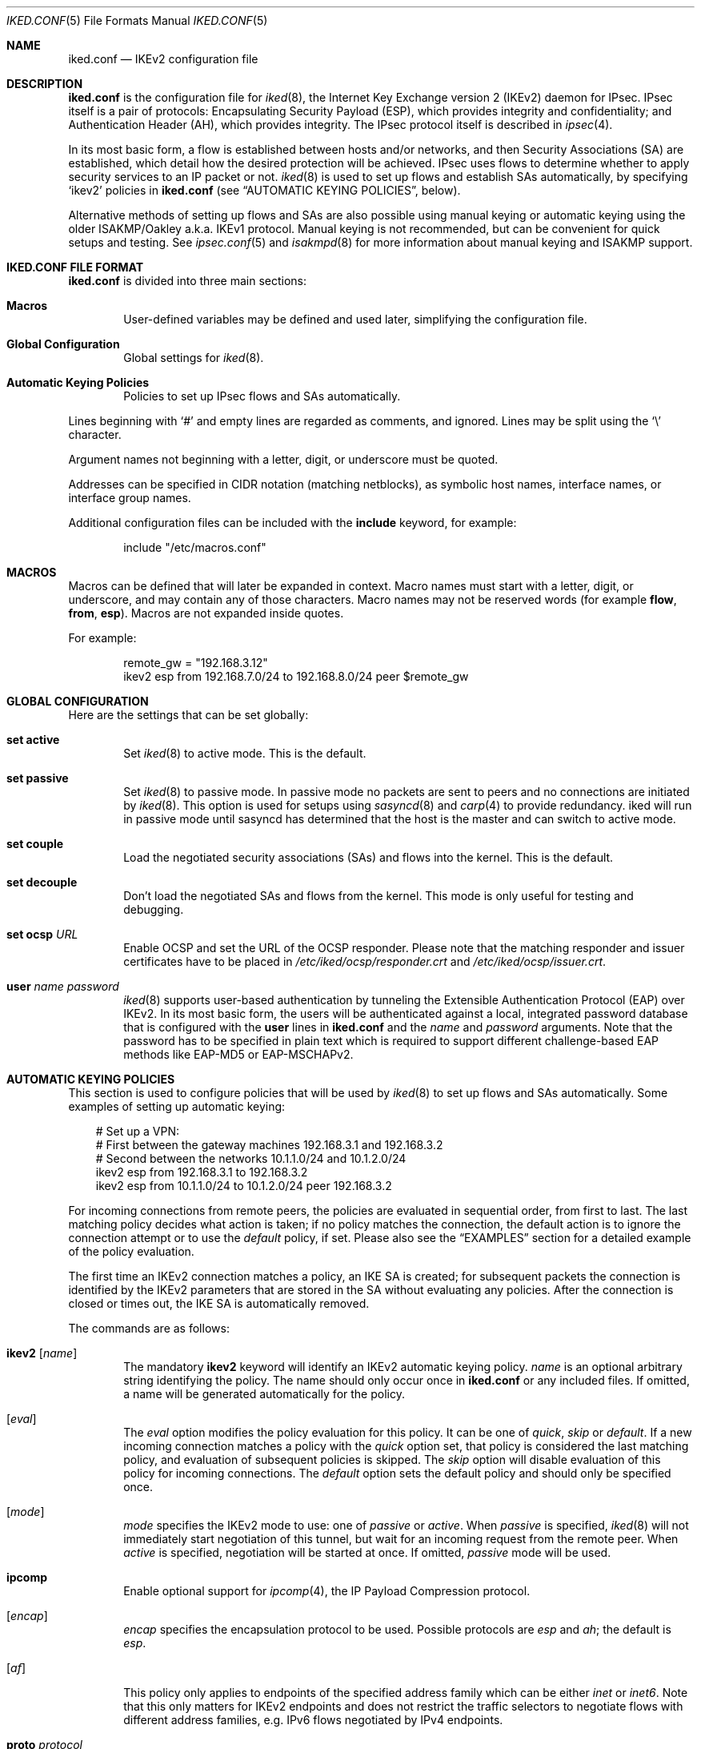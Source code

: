 .\" $OpenBSD: iked.conf.5,v 1.31 2014/05/06 10:24:22 markus Exp $
.\"
.\" Copyright (c) 2010 - 2014 Reyk Floeter <reyk@openbsd.org>
.\" Copyright (c) 2004 Mathieu Sauve-Frankel  All rights reserved.
.\"
.\" Permission to use, copy, modify, and distribute this software for any
.\" purpose with or without fee is hereby granted, provided that the above
.\" copyright notice and this permission notice appear in all copies.
.\"
.\" THE SOFTWARE IS PROVIDED "AS IS" AND THE AUTHOR DISCLAIMS ALL WARRANTIES
.\" WITH REGARD TO THIS SOFTWARE INCLUDING ALL IMPLIED WARRANTIES OF
.\" MERCHANTABILITY AND FITNESS. IN NO EVENT SHALL THE AUTHOR BE LIABLE FOR
.\" ANY SPECIAL, DIRECT, INDIRECT, OR CONSEQUENTIAL DAMAGES OR ANY DAMAGES
.\" WHATSOEVER RESULTING FROM LOSS OF USE, DATA OR PROFITS, WHETHER IN AN
.\" ACTION OF CONTRACT, NEGLIGENCE OR OTHER TORTIOUS ACTION, ARISING OUT OF
.\" OR IN CONNECTION WITH THE USE OR PERFORMANCE OF THIS SOFTWARE.
.\"
.Dd $Mdocdate: May 6 2014 $
.Dt IKED.CONF 5
.Os
.Sh NAME
.Nm iked.conf
.Nd IKEv2 configuration file
.Sh DESCRIPTION
.Nm
is the configuration file for
.Xr iked 8 ,
the Internet Key Exchange version 2 (IKEv2) daemon for IPsec.
IPsec itself is a pair of protocols:
Encapsulating Security Payload (ESP),
which provides integrity and confidentiality;
and Authentication Header (AH),
which provides integrity.
The IPsec protocol itself is described in
.Xr ipsec 4 .
.Pp
In its most basic form, a flow is established between hosts and/or
networks, and then Security Associations (SA) are established,
which detail how the desired protection will be achieved.
IPsec uses flows to determine whether to apply security services to an
IP packet or not.
.Xr iked 8
is used to set up flows and establish SAs automatically,
by specifying
.Sq ikev2
policies in
.Nm
(see
.Sx AUTOMATIC KEYING POLICIES ,
below).
.Pp
Alternative methods of setting up flows and SAs are also possible
using manual keying or automatic keying using the older ISAKMP/Oakley
a.k.a. IKEv1 protocol.
Manual keying is not recommended, but can be convenient for quick
setups and testing.
See
.Xr ipsec.conf 5
and
.Xr isakmpd 8
for more information about manual keying and ISAKMP support.
.Sh IKED.CONF FILE FORMAT
.Nm
is divided into three main sections:
.Bl -tag -width xxxx
.It Sy Macros
User-defined variables may be defined and used later, simplifying the
configuration file.
.It Sy Global Configuration
Global settings for
.Xr iked 8 .
.It Sy Automatic Keying Policies
Policies to set up IPsec flows and SAs automatically.
.El
.Pp
Lines beginning with
.Sq #
and empty lines are regarded as comments,
and ignored.
Lines may be split using the
.Sq \e
character.
.Pp
Argument names not beginning with a letter, digit, or underscore
must be quoted.
.Pp
Addresses can be specified in CIDR notation (matching netblocks),
as symbolic host names, interface names, or interface group names.
.Pp
Additional configuration files can be included with the
.Ic include
keyword, for example:
.Bd -literal -offset indent
include "/etc/macros.conf"
.Ed
.Sh MACROS
Macros can be defined that will later be expanded in context.
Macro names must start with a letter, digit, or underscore,
and may contain any of those characters.
Macro names may not be reserved words (for example
.Ic flow ,
.Ic from ,
.Ic esp ) .
Macros are not expanded inside quotes.
.Pp
For example:
.Bd -literal -offset indent
remote_gw = "192.168.3.12"
ikev2 esp from 192.168.7.0/24 to 192.168.8.0/24 peer $remote_gw
.Ed
.Sh GLOBAL CONFIGURATION
Here are the settings that can be set globally:
.Bl -tag -width xxxx
.It Ic set active
Set
.Xr iked 8
to active mode.
This is the default.
.It Ic set passive
Set
.Xr iked 8
to passive mode.
In passive mode no packets are sent to peers and no connections are
initiated by
.Xr iked 8 .
This option is used for setups using
.Xr sasyncd 8
and
.Xr carp 4
to provide redundancy.
iked will run in passive mode until sasyncd has determined that the host
is the master and can switch to active mode.
.It Ic set couple
Load the negotiated security associations (SAs) and flows into the kernel.
This is the default.
.It Ic set decouple
Don't load the negotiated SAs and flows from the kernel.
This mode is only useful for testing and debugging.
.It Ic set ocsp Ar URL
Enable OCSP and set the URL of the OCSP responder.
Please note that the matching responder and issuer certificates
have to be placed in
.Pa /etc/iked/ocsp/responder.crt
and
.Pa /etc/iked/ocsp/issuer.crt .
.It Ic user Ar name Ar password
.Xr iked 8
supports user-based authentication by tunneling the Extensible
Authentication Protocol (EAP) over IKEv2.
In its most basic form, the users will be authenticated against a
local, integrated password database that is configured with the
.Ic user
lines in
.Nm
and the
.Ar name
and
.Ar password
arguments.
Note that the password has to be specified in plain text which is
required to support different challenge-based EAP methods like
EAP-MD5 or EAP-MSCHAPv2.
.El
.Sh AUTOMATIC KEYING POLICIES
This section is used to configure policies that will be used by
.Xr iked 8
to set up flows and SAs automatically.
Some examples of setting up automatic keying:
.Bd -literal -offset 3n
# Set up a VPN:
# First between the gateway machines 192.168.3.1 and 192.168.3.2
# Second between the networks 10.1.1.0/24 and 10.1.2.0/24
ikev2 esp from 192.168.3.1 to 192.168.3.2
ikev2 esp from 10.1.1.0/24 to 10.1.2.0/24 peer 192.168.3.2
.Ed
.Pp
For incoming connections from remote peers, the policies are evaluated
in sequential order, from first to last.
The last matching policy decides what action is taken; if no policy matches
the connection, the default action is to ignore the connection attempt or
to use the
.Ar default
policy, if set.
Please also see the
.Sx EXAMPLES
section for a detailed example of the policy evaluation.
.Pp
The first time an IKEv2 connection matches a policy, an IKE SA is
created; for subsequent packets the connection is identified by the
IKEv2 parameters that are stored in the SA without evaluating any
policies.
After the connection is closed or times out, the IKE SA is
automatically removed.
.Pp
The commands are as follows:
.Bl -tag -width xxxx
.It Xo
.Ic ikev2
.Op Ar name
.Xc
The mandatory
.Ic ikev2
keyword will identify an IKEv2 automatic keying policy.
.Ar name
is an optional arbitrary string identifying the policy.
The name should only occur once in
.Nm
or any included files.
If omitted,
a name will be generated automatically for the policy.
.It Op Ar eval
The
.Ar eval
option modifies the policy evaluation for this policy.
It can be one of
.Ar quick ,
.Ar skip
or
.Ar default .
If a new incoming connection matches a policy with the
.Ar quick
option set, that policy is considered the last matching policy,
and evaluation of subsequent policies is skipped.
The
.Ar skip
option will disable evaluation of this policy for incoming connections.
The
.Ar default
option sets the default policy and should only be specified once.
.It Op Ar mode
.Ar mode
specifies the IKEv2 mode to use:
one of
.Ar passive
or
.Ar active .
When
.Ar passive
is specified,
.Xr iked 8
will not immediately start negotiation of this tunnel, but wait for an incoming
request from the remote peer.
When
.Ar active
is specified, negotiation will be started at once.
If omitted,
.Ar passive
mode will be used.
.It Ic ipcomp
Enable optional support for
.Xr ipcomp 4 ,
the IP Payload Compression protocol.
.It Op Ar encap
.Ar encap
specifies the encapsulation protocol to be used.
Possible protocols are
.Ar esp
and
.Ar ah ;
the default is
.Ar esp .
.\" .It Op Ar tmode
.\" .Ar tmode
.\" describes the encapsulation mode to be used.
.\" Possible modes are
.\" .Ar tunnel
.\" and
.\" .Ar transport ;
.\" the default is
.\" .Ar tunnel .
.It Op Ar af
This policy only applies to endpoints of the specified address family
which can be either
.Ar inet
or
.Ar inet6 .
Note that this only matters for IKEv2 endpoints and does not
restrict the traffic selectors to negotiate flows with different
address families, e.g. IPv6 flows negotiated by IPv4 endpoints.
.It Ic proto Ar protocol
The optional
.Ic proto
parameter restricts the flow to a specific IP protocol.
Common protocols are
.Xr icmp 4 ,
.Xr tcp 4 ,
and
.Xr udp 4 .
For a list of all the protocol name to number mappings used by
.Xr iked 8 ,
see the file
.Pa /etc/protocols .
.It Xo
.Ic from Ar src
.Op Ic port Ar sport
.Op Pq Ar srcnat
.Ic to Ar dst
.Op Ic port Ar dport
.Xc
Specify one or more traffic selectors for this policy which will be
used to negotiate the IPsec flows between the IKEv2 peers.
During the negotiation, the peers may decide to narrow a flow to a
subset of the configured traffic selector networks to match the
policies on each side.
.Pp
Each traffic selector will apply for packets with source address
.Ar src
and destination address
.Ar dst .
The keyword
.Ar any
will match any address (i.e. 0.0.0.0/0).
If the
.Ar src
argument specifies a fictional source ID,
the
.Ar srcnat
parameter can be used to specify the actual source address.
This can be used in outgoing NAT/BINAT scenarios as described below.
.Pp
The optional
.Ic port
modifiers restrict the traffic selectors to the specified ports.
They are only valid in conjunction with the
.Xr tcp 4
and
.Xr udp 4
protocols.
Ports can be specified by number or by name.
For a list of all port name to number mappings used by
.Xr ipsecctl 8 ,
see the file
.Pa /etc/services .
.It Ic local Ar localip Ic peer Ar remote
The
.Ic local
parameter specifies the address or FQDN of the local endpoint.
Unless the gateway is multi-homed or uses address aliases,
this option is generally not needed.
.Pp
The
.Ic peer
parameter specifies the address or FQDN of the remote endpoint.
For host-to-host connections where
.Ar dst
is identical to
.Ar remote ,
this option is generally not needed as it will be set to
.Ar dst
automatically.
If it is not specified or if the keyword
.Ar any
is given, the default peer is used.
.It Xo
.Ic ikesa
.Ic auth Ar algorithm
.Ic enc Ar algorithm
.Ic prf Ar algorithm
.Ic group Ar group
.Xc
These parameters define the mode and cryptographic transforms to be
used for the IKE SA negotiation, also known as phase 1.
The IKE SA will be used to authenticate the machines and to set up an
encrypted channel for the IKEv2 protocol.
.Pp
Possible values for
.Ic auth ,
.Ic enc ,
.Ic prf ,
.Ic group ,
and the default proposals are described below in
.Sx CRYPTO TRANSFORMS .
If omitted,
.Xr iked 8
will use the default proposals for the IKEv2 protocol.
.It Xo
.Ic childsa
.Ic auth Ar algorithm
.Ic enc Ar algorithm
.Ic group Ar group
.Xc
These parameters define the cryptographic transforms to be used for
the Child SA negotiation, also known as phase 2.
Each Child SA will be used to negotiate the actual IPsec SAs.
The initial Child SA is always negotiated with the initial IKEv2 key
exchange; additional Child SAs may be negotiated with additional
Child SA key exchanges for an established IKE SA.
.Pp
Possible values for
.Ic auth ,
.Ic enc ,
.Ic group ,
and the default proposals are described below in
.Sx CRYPTO TRANSFORMS .
If omitted,
.Xr iked 8
will use the default proposals for the ESP or AH protocol.
The
.Ic group
option will only be used to enable Perfect Forwarding Security (PFS)
for additional Child SAs exchanges that are not part of the initial
key exchange.
.It Ic srcid Ar string Ic dstid Ar string
.Ic srcid
defines an ID of type
.Dq FQDN ,
.Dq ASN1_DN ,
.Dq IPV4 ,
.Dq IPV6 ,
or
.Dq UFQDN
that will be used by
.Xr iked 8
as the identity of the local peer.
If the argument is an email address (reyk@example.com),
.Xr iked 8
will use UFQDN as the ID type.
The ASN1_DN type will be used if the string starts with a slash
.Sq /
(/C=DE/../CN=10.0.0.1/emailAddress=reyk@example.com).
If the argument is an IPv4 address or a compressed IPv6 address,
the ID types IPV4 or IPV6 will be used.
Anything else is considered to be an FQDN.
.Pp
If
.Ic srcid
is omitted,
the default is to use the hostname of the local machine,
see
.Xr hostname 1
to set or print the hostname.
.Pp
.Ic dstid
is similar to
.Ic srcid ,
but instead specifies the ID to be used
by the remote peer.
.It Ic ikelifetime Ar time
The optional
.Ic ikelifetime
parameter defines the IKE SA expiration timeout by the
.Ar time
SA was created.
A zero value disables active IKE SA rekeying.
This is the default.
.It Ic lifetime Ar time Op Ic bytes Ar bytes
The optional
.Ic lifetime
parameter defines the Child SA expiration timeout by the
.Ar time
SA was in use and by the number of
.Ar bytes
that were processed using the SA.
Default values are 3 hours and 512 megabytes which means that SA will be
rekeyed before reaching the time limit or 512 megabytes of data
will pass through.
Zero values disable rekeying.
.Pp
Several unit specifiers are recognized (ignoring case):
.Ql m
and
.Ql h
for minutes and hours, and
.Ql K ,
.Ql M
and
.Ql G
for kilo-, mega- and gigabytes accordingly.
.Pp
Please note that rekeying must happen at least several times a day as
IPsec security heavily depends on the frequent key renewals.
.It Op Ar ikeauth
Specify the mode to mutually authenticate the peers.
Non-psk modes will require to set up certificates and RSA public keys;
see
.Xr iked 8
for more information.
.Pp
.Bl -tag -width $domain -compact -offset indent
.It Ic eap Ar type
Use EAP to authenticate the initiator.
The only supported EAP
.Ar type
is currently
.Ar MSCHAP-V2 .
The responder will use RSA public key authentication.
.It Ic psk Ar string
Use a pre-shared key
.Ar string
or hex value (starting with 0x) for authentication.
.It Ic rsa
Use RSA public key authentication.
This is the default mode if no option is specified.
.El
.It Ic config Ar option address
Send one or more optional configuration payloads (CP) to the peer.
The configuration
.Ar option
can be one of the following with the expected address format:
.Pp
.Bl -tag -width Ds -compact -offset indent
.It Ic address Ar address
Assign a static address on the internal network.
.It Ic address Ar address/prefix
Assign a dynamic address on the internal network.
The address will be assigned from an address pool with the size specified by
.Ar prefix .
.It Ic netmask Ar netmask
The IPv4 netmask of the internal network.
.It Ic name-server Ar address
The DNS server address within the internal network.
.It Ic netbios-server Ar address
The NetBIOS name server (WINS) within the internal network.
This option is provided for compatibility with legacy clients.
.It Ic dhcp-server Ar address
The address of an internal DHCP server for further configuration.
.It Ic protected-subnet Ar address/prefix
The address of the protected subnet within the internal network.
.It Ic access-server Ar address
The address of an internal remote access server.
.El
.It Ic tag Ar string
Add a
.Xr pf 4
tag to all packets of IPsec SAs created for this connection.
This will allow matching packets for this connection by defining
rules in
.Xr pf.conf 5
using the
.Cm tagged
keyword.
.Pp
The following variables can be used in tags to include information
from the remote peer on runtime:
.Pp
.Bl -tag -width $domain -compact -offset indent
.It Ar $id
The
.Ic dstid
that was proposed by the remote peer to identify itself.
It will be expanded to
.Ar id-value ,
e.g.\&
.Ar FQDN/foo.example.com .
To limit the size of the derived tag,
.Xr iked 8
will extract the common name
.Sq CN=
from ASN1_DN IDs, for example
.Ar ASN1_ID//C=DE/../CN=10.1.1.1/..
will be expanded to
.Ar 10.1.1.1 .
.It Ar $domain
Extract the domain from IDs of type FQDN, UFQDN or ASN1_DN.
.It Ar $name
The name of the IKEv2 policy that was configured in
.Nm
or automatically generated by
.Xr iked 8 .
.El
.Pp
For example, if the ID is
.Ar FQDN/foo.example.com
or
.Ar UFQDN/user@example.com ,
.Dq ipsec-$domain
expands to
.Dq ipsec-example.com .
The variable expansion for the
.Ar tag
directive occurs only at runtime, not during configuration file parse time.
.It Ic tap Ar interface
Send the decapsulated IPsec traffic to the specified
.Xr enc 4
.Ar interface
instead of
.Ar enc0
for filtering and monitoring.
The traffic will be blocked if the specified
.Ar interface
does not exist.
.El
.Sh PACKET FILTERING
IPsec traffic appears unencrypted on the
.Xr enc 4
interface
and can be filtered accordingly using the
.Ox
packet filter,
.Xr pf 4 .
The grammar for the packet filter is described in
.Xr pf.conf 5 .
.Pp
The following components are relevant to filtering IPsec traffic:
.Bl -ohang -offset indent
.It external interface
Interface for IKE traffic and encapsulated IPsec traffic.
.It proto udp port 500
IKE traffic on the external interface.
.It proto udp port 4500
IKE NAT-Traversal traffic on the external interface.
.It proto ah \*(Ba esp
Encapsulated IPsec traffic
on the external interface.
.It enc0
Default interface for outgoing traffic before it's been encapsulated,
and incoming traffic after it's been decapsulated.
State on this interface should be interface bound;
see
.Xr enc 4
for further information.
.It proto ipencap
[tunnel mode only]
IP-in-IP traffic flowing between gateways
on the enc0 interface.
.It tagged ipsec-example.org
Match traffic of IPsec SAs using the
.Ic tag
keyword.
.El
.Pp
If the filtering rules specify to block everything by default,
the following rule
would ensure that IPsec traffic never hits the packet filtering engine,
and is therefore passed:
.Bd -literal -offset indent
set skip on enc0
.Ed
.Pp
In the following example, all traffic is blocked by default.
IPsec-related traffic from gateways {192.168.3.1, 192.168.3.2} and
networks {10.0.1.0/24, 10.0.2.0/24} is permitted.
.Bd -literal -offset indent
block on ix0
block on enc0

pass  in on ix0 proto udp from 192.168.3.2 to 192.168.3.1 \e
	port {500, 4500}
pass out on ix0 proto udp from 192.168.3.1 to 192.168.3.2 \e
	port {500, 4500}

pass  in on ix0 proto esp from 192.168.3.2 to 192.168.3.1
pass out on ix0 proto esp from 192.168.3.1 to 192.168.3.2

pass  in on enc0 proto ipencap from 192.168.3.2 to 192.168.3.1 \e
	keep state (if-bound)
pass out on enc0 proto ipencap from 192.168.3.1 to 192.168.3.2 \e
	keep state (if-bound)
pass  in on enc0 from 10.0.2.0/24 to 10.0.1.0/24 \e
	keep state (if-bound)
pass out on enc0 from 10.0.1.0/24 to 10.0.2.0/24 \e
	keep state (if-bound)
.Ed
.Pp
.Xr pf 4
has the ability to filter IPsec-related packets
based on an arbitrary
.Em tag
specified within a ruleset.
The tag is used as an internal marker
which can be used to identify the packets later on.
This could be helpful,
for example,
in scenarios where users are connecting in from differing IP addresses,
or to support queue-based bandwidth control,
since the enc0 interface does not support it.
.Pp
The following
.Xr pf.conf 5
fragment uses queues for all IPsec traffic with special
handling for developers and employees:
.Bd -literal -offset indent
queue std on ix0 bandwidth 100M
queue   deflt parent std bandwidth 10M default
queue   developers parent std bandwidth 75M
queue   employees parent std bandwidth 5M
queue   ipsec parent std bandwidth 10M

pass out on ix0 proto esp set queue ipsec

pass out on ix0 tagged ipsec-developers.example.com set queue developers
pass out on ix0 tagged ipsec-employees.example.com set queue employees
.Ed
.Pp
The following example assigns the tags in the
.Nm
configuration and also sets an alternative
.Xr enc 4
device:
.Bd -literal -offset indent
ikev2 esp from 10.1.1.0/24 to 10.1.2.0/24 peer 192.168.3.2 \e
	tag ipsec-$domain tap "enc1"
.Ed
.Sh OUTGOING NETWORK ADDRESS TRANSLATION
In some network topologies it is desirable to perform NAT on traffic leaving
through the VPN tunnel.
In order to achieve that,
the
.Ar src
argument is used to negotiate the desired network ID with the peer
and the
.Ar srcnat
parameter defines the true local subnet,
so that a correct SA can be installed on the local side.
.Pp
For example,
if the local subnet is 192.168.1.0/24 and all the traffic
for a specific VPN peer should appear as coming from 10.10.10.1,
the following configuration is used:
.Bd -literal -offset indent
ikev2 esp from 10.10.10.1 (192.168.1.0/24) to 192.168.2.0/24 \e
	peer 10.10.20.1
.Ed
.Pp
Naturally,
a relevant NAT rule is required in
.Xr pf.conf 5 .
For the example above,
this would be:
.Bd -literal -offset indent
match on enc0 from 192.168.1.0/24 to 192.168.2.0/24 nat-to 10.10.10.1
.Ed
.Pp
From the peer's point of view,
the local end of the VPN tunnel is declared to be 10.10.10.1
and all the traffic arrives with that source address.
.Sh CRYPTO TRANSFORMS
The following authentication types are permitted with the
.Ic auth
keyword:
.Bl -column "Authentication" "Key Length" "Truncated Length" -offset indent
.It Em "Authentication" Ta Em "Key Length" Ta Em "Truncated Length"
.It Li hmac-md5 Ta "128 bits" Ta "96 bits"
.It Li hmac-sha1 Ta "160 bits" Ta "96 bits"
.It Li hmac-sha2-256 Ta "256 bits" Ta "128 bits"
.It Li hmac-sha2-384 Ta "384 bits" Ta "192 bits"
.It Li hmac-sha2-512 Ta "512 bits" Ta "256 bits"
.El
.Pp
The following pseudo-random function types are permitted with the
.Ic prf
keyword:
.Bl -column "Authentication" "Key Length" "[IKE only]" -offset indent
.It Em "Authentication" Ta Em "Key Length" Ta ""
.It Li hmac-md5 Ta "128 bits" Ta "[IKE only]"
.It Li hmac-sha1 Ta "160 bits" Ta "[IKE only]"
.It Li hmac-sha2-256 Ta "256 bits" Ta "[IKE only]"
.It Li hmac-sha2-384 Ta "384 bits" Ta "[IKE only]"
.It Li hmac-sha2-512 Ta "512 bits" Ta "[IKE only]"
.El
.Pp
The following cipher types are permitted with the
.Ic enc
keyword:
.Bl -column "aes-128-gmac" "Key Length" "[ESP only]" -offset indent
.It Em "Cipher" Ta Em "Key Length" Ta ""
.It Li des Ta "56 bits" Ta "[ESP only]"
.It Li 3des Ta "168 bits" Ta ""
.It Li aes-128 Ta "128 bits" Ta ""
.It Li aes-192 Ta "192 bits" Ta ""
.It Li aes-256 Ta "256 bits" Ta ""
.It Li aes-128-ctr Ta "160 bits" Ta "[ESP only]"
.It Li aes-192-ctr Ta "224 bits" Ta "[ESP only]"
.It Li aes-256-ctr Ta "288 bits" Ta "[ESP only]"
.It Li aes-128-gcm Ta "160 bits" Ta "[ESP only]"
.It Li aes-192-gcm Ta "224 bits" Ta "[ESP only]"
.It Li aes-256-gcm Ta "288 bits" Ta "[ESP only]"
.It Li blowfish Ta "160 bits" Ta "[ESP only]"
.It Li cast Ta "128 bits" Ta "[ESP only]"
.El
.Pp
The following cipher types provide only authentication,
not encryption:
.Bl -column "aes-128-gmac" "Key Length" "[ESP only]" -offset indent
.It Li aes-128-gmac Ta "160 bits" Ta "[ESP only]"
.It Li aes-192-gmac Ta "224 bits" Ta "[ESP only]"
.It Li aes-256-gmac Ta "288 bits" Ta "[ESP only]"
.It Li null Ta "" Ta "[ESP only]"
.El
.Pp
Use of DES as an encryption algorithm is not recommended (except for
backwards compatibility) due to the short key length.
.Pp
DES requires 8 bytes to form a 56-bit key and 3DES requires 24 bytes
to form its 168-bit key.
This is because the most significant bit of each byte is used for parity.
.Pp
The keysize of AES-CTR is actually 128-bit.
However as well as the key, a 32-bit nonce has to be supplied.
Thus 160 bits of key material have to be supplied.
The same applies to AES-GCM and AES-GMAC.
.Pp
Using AES-GMAC or NULL with ESP will only provide authentication.
This is useful in setups where AH can not be used, e.g. when NAT is involved.
.Pp
The following group types are permitted with the
.Ic group
keyword:
.Bl -column "modp1024-160" "Group" "Size" "Type" -offset indent
.It Em Name Ta Em Group Ta Em Size Ta Em Type
.It Li modp768 Ta grp1 Ta 768 Ta "MODP"
.It Li modp1024 Ta grp2 Ta 1024 Ta "MODP"
.It Li ec2n155 Ta grp3 Ta 155 Ta "EC2N [insecure]"
.It Li ec2n185 Ta grp4 Ta 185 Ta "EC2N [insecure]"
.It Li modp1536 Ta grp5 Ta 1536 Ta "MODP"
.It Li modp2048 Ta grp14 Ta 2048 Ta "MODP"
.It Li modp3072 Ta grp15 Ta 3072 Ta "MODP"
.It Li modp4096 Ta grp16 Ta 4096 Ta "MODP"
.It Li modp6144 Ta grp17 Ta 6144 Ta "MODP"
.It Li modp8192 Ta grp18 Ta 8192 Ta "MODP"
.It Li ecp256 Ta grp19 Ta 256 Ta "ECP"
.It Li ecp384 Ta grp20 Ta 384 Ta "ECP"
.It Li ecp521 Ta grp21 Ta 521 Ta "ECP"
.It Li modp1024-160 Ta grp22 Ta 2048 Ta "MODP, 160 bit Prime Order Subgroup"
.It Li modp2048-224 Ta grp23 Ta 2048 Ta "MODP, 224 bit Prime Order Subgroup"
.It Li modp2048-256 Ta grp24 Ta 2048 Ta "MODP, 256 bit Prime Order Subgroup"
.It Li ecp192 Ta grp25 Ta 192 Ta "ECP"
.It Li ecp224 Ta grp26 Ta 224 Ta "ECP"
.El
.Pp
The currently supported group types are either
MODP (exponentiation groups modulo a prime),
EC2N (elliptic curve groups over GF[2^N]),
or
ECP (elliptic curve groups modulo a prime).
Please note that the EC2N groups are considered as insecure and only
provided for backwards compatibility.
.Sh EXAMPLES
The first example is intended for clients connecting to
.Xr iked 8
as an IPsec gateway, or IKEv2 responder, using mutual public key
authentication and additional challenge-based EAP-MSCHAPv2 password
authentication:
.Bd -literal -offset indent
user "test" "password123"

ikev2 "win7" esp \e
	from 0.0.0.0/0 to 172.16.2.0/24 \e
	peer 10.0.0.0/8 local 192.168.56.0/24 \e
	eap "mschap-v2" \e
	config address 172.16.2.1 \e
	tag "$name-$id"
.Ed
.Pp
The next example allows peers to authenticate using a pre-shared key
.Sq foobar :
.Bd -literal -offset indent
ikev2 "big test" \e
	esp proto tcp \e
	from 10.0.0.0/8 port 23 to 20.0.0.0/8 port 40 \e
	from 192.168.1.1 to 192.168.2.2 \e
	peer any local any \e
	ikesa enc 3des auth hmac-sha1 group modp1024 \e
	childsa enc aes-128 auth hmac-sha1 \e
	srcid host.example.com \e
	dstid 192.168.0.254 \e
	psk "foobar"
.Ed
.Pp
The following example illustrates the last matching policy
evaluation for incoming connections on an IKEv2 gateway.
The peer 192.168.1.34 will always match the first policy because of the
.Ar quick
keyword;
connections from the peers 192.168.1.3 and 192.168.1.2 will be matched
by one of the last two policies;
any other connections from 192.168.1.0/24 will be matched by the
.Sq subnet
policy;
and any other connection will be matched by the
.Sq catch all
policy.
.Bd -literal -offset indent
ikev2 quick esp from 10.10.10.0/24 to 10.20.20.0/24 \e
	peer 192.168.1.34
ikev2 "catch all" esp from 10.0.1.0/24 to 10.0.2.0/24 \e
	peer any
ikev2 "subnet" esp from 10.0.3.0/24 to 10.0.4.0/24 \e
	peer 192.168.1.0/24
ikev2 esp from 10.0.5.0/30 to 10.0.5.4/30 peer 192.168.1.2
ikev2 esp from 10.0.5.8/30 to 10.0.5.12/30 peer 192.168.1.3
.Ed
.Sh SEE ALSO
.Xr enc 4 ,
.Xr ipsec 4 ,
.Xr ipsec.conf 5 ,
.Xr pf.conf 5 ,
.Xr ikectl 8 ,
.Xr iked 8
.Sh HISTORY
The
.Nm
file format first appeared in
.Ox 4.8 .
.Sh AUTHORS
The
.Xr iked 8
program was written by
.An Reyk Floeter Aq Mt reyk@openbsd.org .
